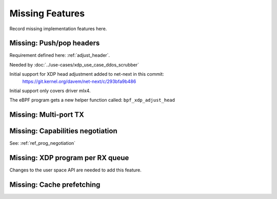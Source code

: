 ================
Missing Features
================

Record missing implementation features here.


Missing: Push/pop headers
=========================

Requirement defined here: :ref:`adjust_header`.

Needed by :doc:`../use-cases/xdp_use_case_ddos_scrubber`

Initial support for XDP head adjustment added to net-next in this commit:
 https://git.kernel.org/davem/net-next/c/293bfa9b486

Initial support only covers driver mlx4.

.. TODO:: Update document once feature is available in a kernel release.
	  Plus, keep track of drivers supporting this feature.

.. TODO:: Create new section under :doc:`userspace_api` that describe
          howto use this and point to sample programs.

The eBPF program gets a new helper function called: ``bpf_xdp_adjust_head``


Missing: Multi-port TX
======================

Missing: Capabilities negotiation
=================================

See: :ref:`ref_prog_negotiation`

Missing: XDP program per RX queue
=================================

Changes to the user space API are needed to add this feature.

Missing: Cache prefetching
==========================

